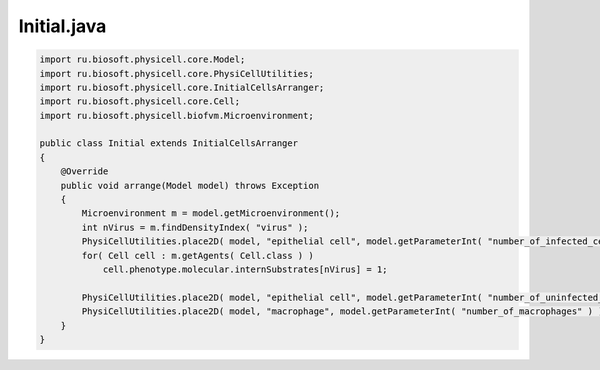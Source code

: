 .. _PhysiCell_java_VirusMacrophage_Initial_java:

Initial.java
============

.. role:: raw-html(raw)
   :format: html

.. raw:: html

   <style>
   pre {
      white-space: pre-wrap !important;       /* Сохраняет пробелы, но разрешает перенос */
      word-wrap: break-word !important;       /* Переносит длинные слова */
      overflow-wrap: break-word !important;   /* Альтернатива для совместимости */
      hyphens: auto !important;               /* Перенос с тире */
   }
   </style>

.. code-block:: console

    import ru.biosoft.physicell.core.Model;
    import ru.biosoft.physicell.core.PhysiCellUtilities;
    import ru.biosoft.physicell.core.InitialCellsArranger;
    import ru.biosoft.physicell.core.Cell;
    import ru.biosoft.physicell.biofvm.Microenvironment;

    public class Initial extends InitialCellsArranger
    {      
        @Override
        public void arrange(Model model) throws Exception
        {
            Microenvironment m = model.getMicroenvironment();
            int nVirus = m.findDensityIndex( "virus" );
            PhysiCellUtilities.place2D( model, "epithelial cell", model.getParameterInt( "number_of_infected_cells" ) );
            for( Cell cell : m.getAgents( Cell.class ) )
                cell.phenotype.molecular.internSubstrates[nVirus] = 1;

            PhysiCellUtilities.place2D( model, "epithelial cell", model.getParameterInt( "number_of_uninfected_cells" ) );
            PhysiCellUtilities.place2D( model, "macrophage", model.getParameterInt( "number_of_macrophages" ) );
        }
    }